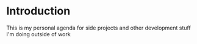 * Introduction

This is my personal agenda for side projects and other development stuff I'm
doing outside of work
